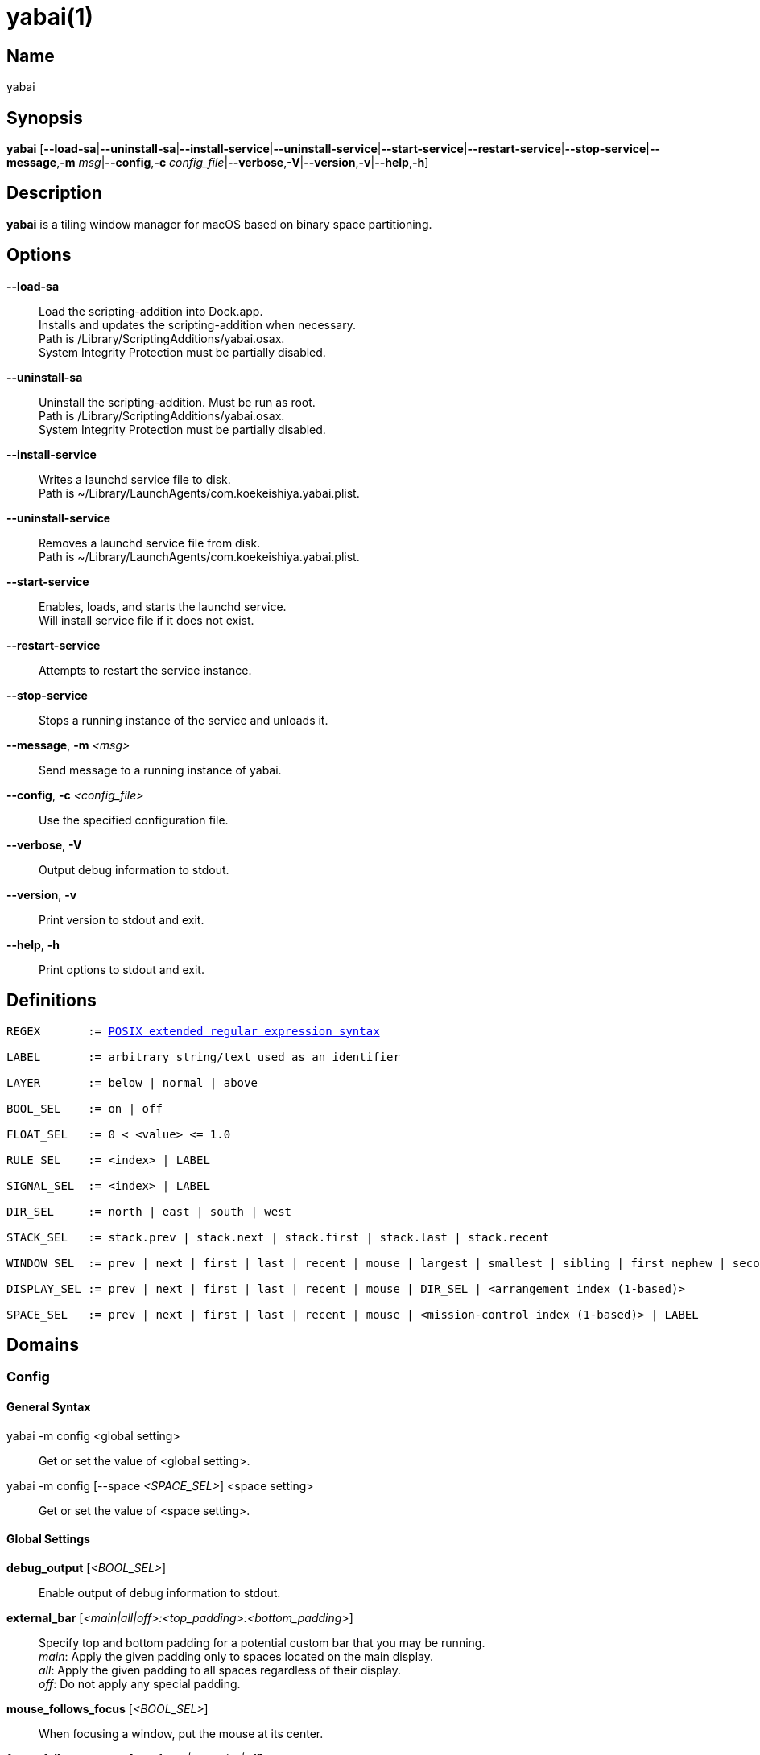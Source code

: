 :man source:   Yabai
:man version:  {revnumber}
:man manual:   Yabai Manual

ifdef::env-github[]
:toc:
:toc-title:
:toc-placement!:
:numbered:
endif::[]

yabai(1)
========

ifdef::env-github[]
toc::[]
endif::[]

Name
----

yabai

Synopsis
--------

*yabai* [*--load-sa*|*--uninstall-sa*|*--install-service*|*--uninstall-service*|*--start-service*|*--restart-service*|*--stop-service*|*--message*,*-m* 'msg'|*--config*,*-c* 'config_file'|*--verbose*,*-V*|*--version*,*-v*|*--help*,*-h*]

Description
-----------

*yabai* is a tiling window manager for macOS based on binary space partitioning.

Options
-------
*--load-sa*::
    Load the scripting-addition into Dock.app. +
    Installs and updates the scripting-addition when necessary. +
    Path is /Library/ScriptingAdditions/yabai.osax. +
    System Integrity Protection must be partially disabled.

*--uninstall-sa*::
    Uninstall the scripting-addition. Must be run as root. +
    Path is /Library/ScriptingAdditions/yabai.osax. +
    System Integrity Protection must be partially disabled.

*--install-service*::
    Writes a launchd service file to disk. +
    Path is ~/Library/LaunchAgents/com.koekeishiya.yabai.plist.

*--uninstall-service*::
    Removes a launchd service file from disk. +
    Path is ~/Library/LaunchAgents/com.koekeishiya.yabai.plist.

*--start-service*::
    Enables, loads, and starts the launchd service. +
    Will install service file if it does not exist.

*--restart-service*::
    Attempts to restart the service instance.

*--stop-service*::
    Stops a running instance of the service and unloads it.

*--message*, *-m* '<msg>'::
    Send message to a running instance of yabai.

*--config*, *-c* '<config_file>'::
    Use the specified configuration file.

*--verbose*, *-V*::
    Output debug information to stdout.

*--version*, *-v*::
    Print version to stdout and exit.

*--help*, *-h*::
    Print options to stdout and exit.

Definitions
-----------

[subs=+macros]
----
REGEX       := https://www.gnu.org/software/findutils/manual/html_node/find_html/posix_002dextended-regular-expression-syntax.html[POSIX extended regular expression syntax]

LABEL       := arbitrary string/text used as an identifier

LAYER       := below | normal | above

BOOL_SEL    := on | off

FLOAT_SEL   := 0 < <value> <= 1.0

RULE_SEL    := <index> | LABEL

SIGNAL_SEL  := <index> | LABEL

DIR_SEL     := north | east | south | west

STACK_SEL   := stack.prev | stack.next | stack.first | stack.last | stack.recent

WINDOW_SEL  := prev | next | first | last | recent | mouse | largest | smallest | sibling | first_nephew | second_nephew | uncle | first_cousin | second_cousin | STACK_SEL | DIR_SEL | <window id>

DISPLAY_SEL := prev | next | first | last | recent | mouse | DIR_SEL | <arrangement index (1-based)>

SPACE_SEL   := prev | next | first | last | recent | mouse | <mission-control index (1-based)> | LABEL
----

Domains
-------

Config
~~~~~~

General Syntax
^^^^^^^^^^^^^^

yabai -m config <global setting>::
    Get or set the value of <global setting>.

yabai -m config [--space '<SPACE_SEL>'] <space setting>::
    Get or set the value of <space setting>.

Global Settings
^^^^^^^^^^^^^^^

*debug_output* ['<BOOL_SEL>']::
    Enable output of debug information to stdout.

*external_bar* ['<main|all|off>:<top_padding>:<bottom_padding>']::
    Specify top and bottom padding for a potential custom bar that you may be running. +
    'main': Apply the given padding only to spaces located on the main display. +
    'all':  Apply the given padding to all spaces regardless of their display. +
    'off':  Do not apply any special padding.

*mouse_follows_focus* ['<BOOL_SEL>']::
    When focusing a window, put the mouse at its center.

*focus_follows_mouse* ['autofocus|autoraise|off']::
    Automatically focus the window under the mouse.

*window_origin_display* ['default|focused|cursor']::
    Specify which display a newly created window should be managed in. +
    'default': The display in which the window is created (standard macOS behaviour). +
    'focused': The display that has focus when the window is created. +
    'cursor': The display that currently holds the mouse cursor.

*window_placement* ['first_child|second_child']::
    Specify whether managed windows should become the first or second leaf-node.

*window_zoom_persist* ['<BOOL_SEL>']::
    Windows will keep their zoom-state through layout changes.

*window_shadow* ['<BOOL_SEL>|float']::
    Draw shadow for windows. +
    System Integrity Protection must be partially disabled.

*window_opacity* ['<BOOL_SEL>']::
    Enable opacity for windows. +
    System Integrity Protection must be partially disabled.

*window_opacity_duration* ['<floating point number>']::
    Duration of transition between active / normal opacity. +
    System Integrity Protection must be partially disabled.

*active_window_opacity* ['<FLOAT_SEL>']::
    Opacity of the focused window. +
    System Integrity Protection must be partially disabled.

*normal_window_opacity* ['<FLOAT_SEL>']::
    Opacity of an unfocused window. +
    System Integrity Protection must be partially disabled.

*window_animation_duration* ['<floating point number>']::
    Duration of window frame animation. If 0.0, the change in dimension is not animated. +
    Requires Screen Recording permissions. +
    System Integrity Protection must be partially disabled.

*window_animation_frame_rate* ['<integer number>']::
    Frame rate (expressed in frames per second) of window frame animation. +
    This setting does nothing if *window_animation_duration* is set to 0.0.

*insert_feedback_color* ['0xAARRGGBB']::
    Color of the *window --insert* message selection.

*split_ratio* ['<FLOAT_SEL>']::
    Specify the size distribution when a window is split.

*split_type* ['vertical|horizontal|auto']::
    Specify how a window should be split. +
    'vertical': The window is split along the y-axis. +
    'horizontal': The window is split along the x-axis. +
    'auto': The axis is determined based on width/height ratio.

*auto_balance* ['<BOOL_SEL>']::
    Balance the window tree upon change, so that all windows occupy the same area.

*mouse_modifier* ['cmd|alt|shift|ctrl|fn']::
    Keyboard modifier used for moving and resizing windows.

*mouse_action1* ['move|resize']::
    Action performed when pressing 'mouse_modifier' + 'button1'.

*mouse_action2* ['move|resize']::
    Action performed when pressing 'mouse_modifier' + 'button2'.

*mouse_drop_action* ['swap|stack']::
    Action performed when a bsp-managed window is dropped in the center of some other bsp-managed window.

Space Settings
^^^^^^^^^^^^^^

*layout* ['bsp|stack|float']::
    Set the layout of the selected space.

*top_padding* ['<integer number>']::
    Padding added at the upper side of the selected space.

*bottom_padding* ['<integer number>']::
    Padding added at the lower side of the selected space.

*left_padding* ['<integer number>']::
    Padding added at the left side of the selected space.

*right_padding* ['<integer number>']::
    Padding added at the right side of the selected space.

*window_gap* ['<integer number>']::
    Size of the gap that separates windows for the selected space.

Display
~~~~~~~

General Syntax
^^^^^^^^^^^^^^

yabai -m display ['<DISPLAY_SEL'>] '<COMMAND>'

COMMAND
^^^^^^^

*--focus* '<DISPLAY_SEL>'::
    Focus the given display.

Space
~~~~~

General Syntax
^^^^^^^^^^^^^^

yabai -m space ['<SPACE_SEL>'] '<COMMAND>'

COMMAND
^^^^^^^

*--focus* '<SPACE_SEL>'::
    Focus the given space. +
    System Integrity Protection must be partially disabled.

*--create*  ['<DISPLAY_SEL>']::
    Create a new space on the given display. If none specified, use the display of the active space instead. +
    System Integrity Protection must be partially disabled.

*--destroy* ['<SPACE_SEL>']::
    Remove the given space. If none specified, use the selected space instead. +
    System Integrity Protection must be partially disabled.

*--move* '<SPACE_SEL>'::
    Move position of the selected space to the position of the given space. +
    The selected space and given space must both belong to the same display. +
    System Integrity Protection must be partially disabled.

*--swap* '<SPACE_SEL>'::
    Swap the selected space with the given space. +
    The selected space and given space must both belong to the same display. +
    System Integrity Protection must be partially disabled.

*--display* '<DISPLAY_SEL>'::
    Send the selected space to the given display. +
    System Integrity Protection must be partially disabled.

*--balance* ['x-axis|y-axis']::
    Adjust the split ratios on the selected space so that all windows along the given axis occupy the same area. If no axis is specified, use both.

*--mirror* 'x-axis|y-axis'::
    Flip the tree of the selected space along the given axis.

*--rotate* '90|180|270'::
    Rotate the tree of the selected space.

*--padding* 'abs|rel:<top>:<bottom>:<left>:<right>'::
    Padding added at the sides of the selected space.

*--gap* 'abs|rel:<gap>'::
    Size of the gap that separates windows on the selected space.

*--toggle* 'padding|gap|mission-control|show-desktop'::
    Toggle space setting on or off for the selected space.

*--layout* 'bsp|stack|float'::
    Set the layout of the selected space.

*--label* ['<LABEL>']::
    Label the selected space, allowing that label to be used as an alias in commands that take a `SPACE_SEL` parameter. +
    If the command is called without an argument it will try to remove a previously assigned label.

Window
~~~~~~

General Syntax
^^^^^^^^^^^^^^

yabai -m window ['<WINDOW_SEL>'] '<COMMAND>'

COMMAND
^^^^^^^

*--focus* ['<WINDOW_SEL>']::
    Focus the given window. If none specified, focus the selected window instead.

*--swap* '<WINDOW_SEL>'::
    Swap position of the selected window and the given window.

*--warp* '<WINDOW_SEL>'::
    Re-insert the selected window, splitting the given window.

*--stack* '<WINDOW_SEL>'::
    Stack the given window on top of the selected window. +
    Any kind of warp operation performed on a stacked window will unstack it.

*--insert* '<DIR_SEL>|stack'::
    Set the splitting mode of the selected window. +
    If the current splitting mode matches the selected mode, the action will be undone.

*--grid* '<rows>:<cols>:<start-x>:<start-y>:<width>:<height>'::
    Set the frame of the selected window based on a self-defined grid.

*--move* 'abs|rel:<dx>:<dy>'::
    If type is 'rel' the selected window is moved by 'dx' pixels horizontally and 'dy' pixels vertically, otherwise 'dx' and 'dy' will become its new position.

*--resize* 'top|left|bottom|right|top_left|top_right|bottom_right|bottom_left|abs:<dx>:<dy>'::
    Resize the selected window by moving the given handle 'dx' pixels horizontally and 'dy' pixels vertically. If handle is 'abs' the new size will be 'dx' width and 'dy' height and cannot be used on managed windows.

*--ratio* 'rel|abs:<dr>'::
    If type is 'rel' the split ratio of the selected window is changed by 'dr', otherwise 'dr' will become the new split ratio. A positive/negative delta will increase/decrease the size of the left-child.

*--toggle* 'float|sticky|pip|shadow|split|zoom-parent|zoom-fullscreen|native-fullscreen|expose'::
    Toggle the given property of the selected window. +
    The following properties require System Integrity Protection to be partially disabled: sticky, pip, shadow.

*--layer* '<LAYER>'::
    Set the stacking layer of the selected window. +
    System Integrity Protection must be partially disabled.

*--opacity* '<floating point number>'::
    Set the opacity of the selected window. The window will no longer be eligible for automatic change in opacity upon focus change. +
    Specify the value '0.0' to reset back to full opacity OR have it be automatically managed through focus changes. +
    System Integrity Protection must be partially disabled.

*--display* '<DISPLAY_SEL>'::
    Send the selected window to the given display.

*--space* '<SPACE_SEL>'::
    Send the selected window to the given space.

*--minimize* ['<WINDOW_SEL>']::
    Minimizes the given window. If none specified, minimize the selected window instead. Only works on windows that provide a minimize button in its titlebar.

*--deminimize* '<WINDOW_SEL>'::
    Restores the given window, if it is minimized. The window will only get focus if the owning application has focus. +
    Note that you can also '--focus' a minimized window to restore it as the focused window.

*--close* ['<WINDOW_SEL>']::
    Closes the given window. If none specified, close the selected window instead. Only works on windows that provide a close button in its titlebar.

Query
~~~~~~

General Syntax
^^^^^^^^^^^^^^

yabai -m query '<COMMAND>' ['<ARGUMENT>']

COMMAND
^^^^^^^

*--displays*::
    Retrieve information about displays.

*--spaces*::
    Retrieve information about spaces.

*--windows*::
    Retrieve information about windows.

ARGUMENT
^^^^^^^^

*--display* ['<DISPLAY_SEL>']::
    Constrain matches to the selected display.

*--space* ['<SPACE_SEL>']::
    Constrain matches to the selected space.

*--window* ['<WINDOW_SEL>']::
    Constrain matches to the selected window.

DATAFORMAT
^^^^^^^^^^

DISPLAY
[subs=+macros]
----
{
    "id": number,
    "uuid": string,
    "index": number,
    "frame": object {
        "x": number,
        "y": number,
        "w": number,
        "h": number
    },
    "spaces": array of number
}
----

SPACE
[subs=+macros]
----
{
    "id": number,
    "uuid": string,
    "index": number,
    "label": string,
    "type": string,
    "display": number,
    "windows": array of number,
    "first-window": number,
    "last-window": number,
    "has-focus": bool,
    "is-visible": bool,
    "is-native-fullscreen": bool
}
----

WINDOW
[subs=+macros]
----
{
    "id": number,
    "pid": number,
    "app": string,
    "title": string,
    "frame": object {
        "x": number,
        "y": number,
        "w": number,
        "h": number,
    },
    "role": string,
    "subrole": string,
    "display": number,
    "space": number,
    "level": number,
    "layer": string,
    "opacity": number,
    "split-type": string,
    "split-child": string,
    "stack-index": number,
    "can-move": bool,
    "can-resize": bool,
    "has-focus": bool,
    "has-shadow": bool,
    "has-parent-zoom": bool,
    "has-fullscreen-zoom": bool,
    "is-native-fullscreen": bool,
    "is-visible": bool,
    "is-minimized": bool,
    "is-hidden": bool,
    "is-floating": bool,
    "is-sticky": bool,
    "is-grabbed": bool
}
----

Rule
~~~~

All registered rules that match the given filter will apply to a window in the order they were added. +
If multiple rules specify a value for the same argument, the latter rule will override that value as it was applied last. +
The following properties require System Integrity Protection to be partially disabled: sticky, layer, opacity.

General Syntax
^^^^^^^^^^^^^^

yabai -m rule '<COMMAND>'

COMMAND
^^^^^^^

*--add ['<ARGUMENT>']*::
    Add a new rule.

*--remove '<RULE_SEL>'*::
    Remove an existing rule with the given index or label.

*--list*::
    Output list of registered rules.

ARGUMENT
^^^^^^^^

*label='<LABEL>'*::
    Label used to identify the rule with a unique name

*app[!]='<REGEX>'*::
    Name of application. If '!' is present, invert the match.

*title[!]='<REGEX>'*::
    Title of window. If '!' is present, invert the match.

*role[!]='<REGEX>'*::
    https://developer.apple.com/documentation/applicationservices/carbon_accessibility/roles?language=objc[Accessibility role of window]. If '!' is present, invert the match.

*subrole[!]='<REGEX>'*::
    https://developer.apple.com/documentation/applicationservices/carbon_accessibility/subroles?language=objc[Accessibility subrole of window]. If '!' is present, invert the match.

*display='[^]<DISPLAY_SEL>'*::
    Send window to display. If '^' is present, follow focus.

*space='[^]<SPACE_SEL>'*::
    Send window to space. If '^' is present, follow focus.

*manage='<BOOL_SEL>'*::
    Window should be managed (tile vs float). +
    Most windows will be managed automatically, so this should mainly be used to make a window float.

*sticky='<BOOL_SEL>'*::
    Window appears on all spaces.

*mouse_follows_focus='<BOOL_SEL>'*::
    When focusing the window, put the mouse at its center. Overrides the global *mouse_follows_focus* setting.

*layer='<LAYER>'*::
    Window is ordered within the given stacking layer.

*opacity='<FLOAT_SEL>'*::
    Set window opacity. The window will no longer be eligible for automatic change in opacity upon focus change.

*native-fullscreen='<BOOL_SEL>'*::
    Window should enter native macOS fullscreen mode.

*grid='<rows>:<cols>:<start-x>:<start-y>:<width>:<height>'*::
    Set window frame based on a self-defined grid.

DATAFORMAT
^^^^^^^^^^

[subs=+macros]
----
{
    "index": number,
    "label": string,
    "app": string,
    "title": string,
    "role": string,
    "subrole": string,
    "display": number,
    "space": number,
    "follow_space": bool,
    "opacity": number,
    "manage": bool (optional),
    "sticky": bool (optional),
    "mouse_follows_focus": bool (optional),
    "layer": string,
    "native-fullscreen": bool (optional),
    "grid": string
}
----

Signal
~~~~~~

A signal is a simple way for the user to react to some event that has been processed. +
Arguments are passed through environment variables.

General Syntax
^^^^^^^^^^^^^^

yabai -m signal '<COMMAND>'

COMMAND
^^^^^^^

*--add event='<EVENT>' action='<ACTION>' [label='<LABEL>'] [app[!]='<REGEX>'] [title[!]='<REGEX>'] [active='yes|no']*::
    Add an optionally labelled signal to execute an action after processing an event of the given type. +
    Some signals can be specified to trigger based on the application name and/or window title, and its active/focused state.

*--remove '<SIGNAL_SEL>'*::
    Remove an existing signal with the given index or label.

*--list*::
    Output list of registered signals.

EVENT
^^^^^

*application_launched*::
    Triggered when a new application is launched. +
    Eligible for *app* filter. +
    Passes one argument: $YABAI_PROCESS_ID

*application_terminated*::
    Triggered when an application is terminated. +
    Eligible for *app* and *active* filter. +
    Passes one argument: $YABAI_PROCESS_ID

*application_front_switched*::
    Triggered when the front-most application changes. +
    Passes two arguments: $YABAI_PROCESS_ID, $YABAI_RECENT_PROCESS_ID

*application_visible*::
    Triggered when an application is unhidden. +
    Eligible for *app* filter. +
    Passes one argument: $YABAI_PROCESS_ID

*application_hidden*::
    Triggered when an application is hidden. +
    Eligible for *app* and *active* filter. +
    Passes one argument: $YABAI_PROCESS_ID

*window_created*::
    Triggered when a window is created. +
    Also applies to windows that are implicitly created at application launch. +
    Eligible for *app* and *title* filter. +
    Passes one argument: $YABAI_WINDOW_ID

*window_destroyed*::
    Triggered when a window is destroyed. +
    Also applies to windows that are implicitly destroyed at application exit. +
    Eligible for *app* and *active* filter. +
    Passes one argument: $YABAI_WINDOW_ID

*window_focused*::
    Triggered when a window becomes the key-window. +
    Eligible for *app* and *title* filter. +
    Passes one argument: $YABAI_WINDOW_ID

*window_moved*::
    Triggered when a window changes position. +
    Eligible for *app*, *title* and *active* filter. +
    Passes one argument: $YABAI_WINDOW_ID

*window_resized*::
    Triggered when a window changes dimensions. +
    Eligible for *app*, *title* and *active* filter. +
    Passes one argument: $YABAI_WINDOW_ID

*window_minimized*::
    Triggered when a window has been minimized. +
    Eligible for *app*, *title* and *active* filter. +
    Passes one argument: $YABAI_WINDOW_ID

*window_deminimized*::
    Triggered when a window has been deminimized. +
    Eligible for *app* and *title* filter. +
    Passes one argument: $YABAI_WINDOW_ID

*window_title_changed*::
    Triggered when a window changes its title. +
    Eligible for *app*, *title* and *active* filter. +
    Passes one argument: $YABAI_WINDOW_ID

*space_created*::
    Triggered when a space is created. +
    Passes one argument: $YABAI_SPACE_ID

*space_destroyed*::
    Triggered when a space is destroyed. +
    Passes one argument: $YABAI_SPACE_ID

*space_changed*::
    Triggered when the active space has changed. +
    Passes two arguments: $YABAI_SPACE_ID, $YABAI_RECENT_SPACE_ID

*display_added*::
    Triggered when a new display has been added. +
    Passes one argument: $YABAI_DISPLAY_ID

*display_removed*::
    Triggered when a display has been removed. +
    Passes one argument: $YABAI_DISPLAY_ID

*display_moved*::
    Triggered when a change has been made to display arrangement. +
    Passes one argument: $YABAI_DISPLAY_ID

*display_resized*::
    Triggered when a display has changed resolution. +
    Passes one argument: $YABAI_DISPLAY_ID

*display_changed*::
    Triggered when the active display has changed. +
    Passes two arguments: $YABAI_DISPLAY_ID, $YABAI_RECENT_DISPLAY_ID

*mission_control_enter*::
    Triggered when mission-control activates.

*mission_control_exit*::
    Triggered when mission-control deactivates.

*dock_did_restart*::
    Triggered when Dock.app restarts.

*menu_bar_hidden_changed*::
    Triggered when the macOS menubar 'autohide' setting changes.

*dock_did_change_pref*::
    Triggered when the macOS Dock preferences changes.

ACTION
^^^^^^

Arbitrary command executed through */usr/bin/env sh -c*

DATAFORMAT
^^^^^^^^^^

[subs=+macros]
----
{
    "index": number,
    "label": string,
    "app": string,
    "title": string,
    "active": bool (optional),
    "event": string,
    "action": string
}
----

Exit Codes
----------

If *yabai* can't handle a message, it will return a non-zero exit code.

Author
------

Åsmund Vikane <aasvi93 at gmail.com>
